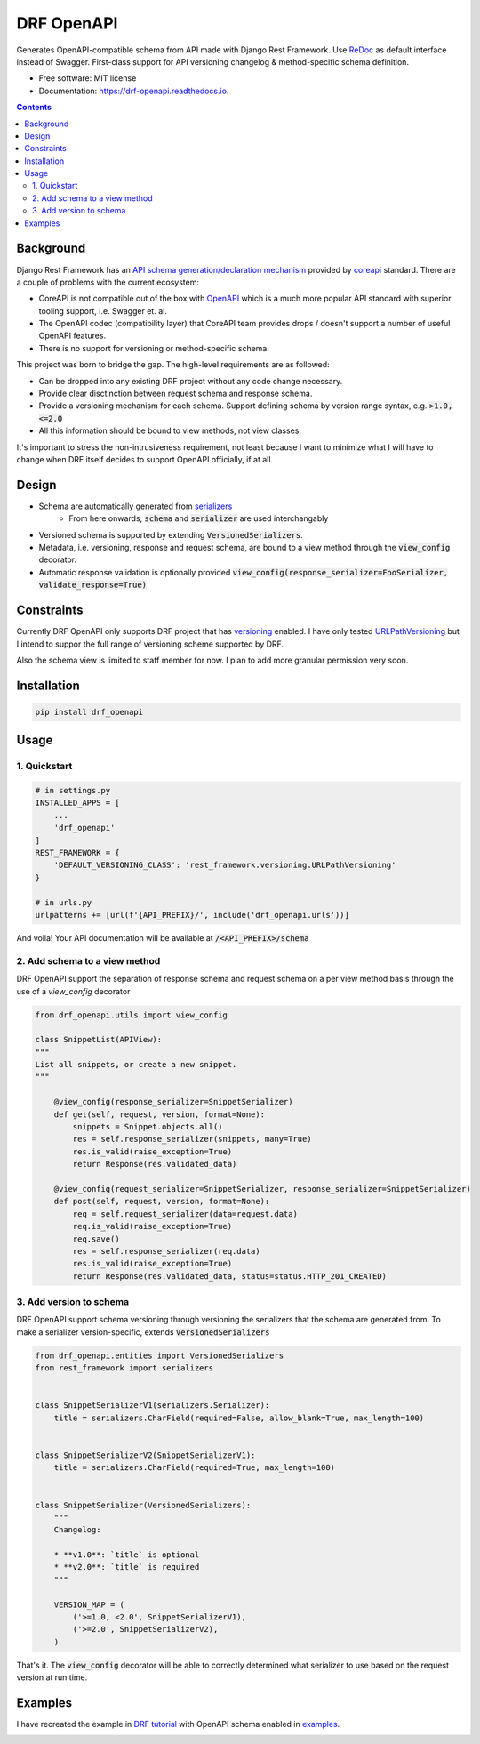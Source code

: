 ===========
DRF OpenAPI
===========


.. image:: https://img.shields.io/pypi/v/drf_openapi.svg
        :target: https://pypi.python.org/pypi/drf_openapi

.. image:: https://img.shields.io/travis/limdauto/drf_openapi.svg
        :target: https://travis-ci.org/limdauto/drf_openapi

.. image:: https://readthedocs.org/projects/drf-openapi/badge/?version=latest
        :target: https://drf-openapi.readthedocs.io/en/latest/?badge=latest
        :alt: Documentation Status

.. image:: https://pyup.io/repos/github/limdauto/drf_openapi/shield.svg
     :target: https://pyup.io/repos/github/limdauto/drf_openapi/
     :alt: Updates


Generates OpenAPI-compatible schema from API made with Django Rest Framework. Use `ReDoc <https://github.com/Rebilly/ReDoc>`_ as default interface instead of Swagger.
First-class support for API versioning changelog & method-specific schema definition.

.. image:: images/screenshot.png


* Free software: MIT license
* Documentation: https://drf-openapi.readthedocs.io.

.. contents:: 

Background
-----------

Django Rest Framework has an `API schema generation/declaration mechanism <http://www.django-rest-framework.org/api-guide/schemas/>`_ provided by
`coreapi <http://www.coreapi.org/>`_ standard. There are a couple of problems with the current ecosystem:

- CoreAPI is not compatible out of the box with `OpenAPI <https://www.openapis.org/>`_ which is a much more popular API standard with superior tooling support, i.e. Swagger et. al.
- The OpenAPI codec (compatibility layer) that CoreAPI team provides drops / doesn't support a number of useful OpenAPI features.
- There is no support for versioning or method-specific schema.

This project was born to bridge the gap. The high-level requirements are as followed:

- Can be dropped into any existing DRF project without any code change necessary.
- Provide clear disctinction between request schema and response schema.
- Provide a versioning mechanism for each schema. Support defining schema by version range syntax, e.g. :code:`>1.0, <=2.0`
- All this information should be bound to view methods, not view classes.

It's important to stress the non-intrusiveness requirement, not least because I want to minimize what I will have to change when
DRF itself decides to support OpenAPI officially, if at all.

Design
-------------

- Schema are automatically generated from `serializers <http://www.django-rest-framework.org/api-guide/serializers/>`_
    - From here onwards, :code:`schema` and :code:`serializer` are used interchangably
- Versioned schema is supported by extending :code:`VersionedSerializers`.
- Metadata, i.e. versioning, response and request schema, are bound to a view method through the :code:`view_config` decorator.
- Automatic response validation is optionally provided :code:`view_config(response_serializer=FooSerializer, validate_response=True)`

Constraints
-------------

Currently DRF OpenAPI only supports DRF project that has `versioning <http://www.django-rest-framework.org/api-guide/versioning/#urlpathversioning>`_ enabled.
I have only tested `URLPathVersioning <http://www.django-rest-framework.org/api-guide/versioning/#urlpathversioning>`_ but I intend to suppor the full range of
versioning scheme supported by DRF.

Also the schema view is limited to staff member for now. I plan to add more granular permission very soon.

Installation
------------

.. code:: bash
   
   pip install drf_openapi

Usage
----------

1. Quickstart
^^^^^^^^^^^^^^

.. code:: python

   # in settings.py
   INSTALLED_APPS = [
       ...
       'drf_openapi'   
   ]
   REST_FRAMEWORK = {
       'DEFAULT_VERSIONING_CLASS': 'rest_framework.versioning.URLPathVersioning'
   }

   # in urls.py
   urlpatterns += [url(f'{API_PREFIX}/', include('drf_openapi.urls'))]

And voila! Your API documentation will be available at :code:`/<API_PREFIX>/schema`

2. Add schema to a view method
^^^^^^^^^^^^^^^^^^^^^^^^^^^^^^^

DRF OpenAPI support the separation of response schema and request schema on a per view method basis through the use of a `view_config` decorator

.. code:: python

   from drf_openapi.utils import view_config

   class SnippetList(APIView):
   """
   List all snippets, or create a new snippet.
   """
   
       @view_config(response_serializer=SnippetSerializer)
       def get(self, request, version, format=None):
           snippets = Snippet.objects.all()
           res = self.response_serializer(snippets, many=True)
           res.is_valid(raise_exception=True)
           return Response(res.validated_data)

       @view_config(request_serializer=SnippetSerializer, response_serializer=SnippetSerializer)
       def post(self, request, version, format=None):
           req = self.request_serializer(data=request.data)
           req.is_valid(raise_exception=True)
           req.save()
           res = self.response_serializer(req.data)
           res.is_valid(raise_exception=True)
           return Response(res.validated_data, status=status.HTTP_201_CREATED)


3. Add version to schema
^^^^^^^^^^^^^^^^^^^^^^^^^^^^^^^

DRF OpenAPI support schema versioning through versioning the serializers that the schema are generated from.
To make a serializer version-specific, extends :code:`VersionedSerializers`

.. code:: python
   
   from drf_openapi.entities import VersionedSerializers
   from rest_framework import serializers
   

   class SnippetSerializerV1(serializers.Serializer):
       title = serializers.CharField(required=False, allow_blank=True, max_length=100)
   

   class SnippetSerializerV2(SnippetSerializerV1):
       title = serializers.CharField(required=True, max_length=100)
   
   
   class SnippetSerializer(VersionedSerializers):
       """
       Changelog:
   
       * **v1.0**: `title` is optional
       * **v2.0**: `title` is required
       """
   
       VERSION_MAP = (
           ('>=1.0, <2.0', SnippetSerializerV1),
           ('>=2.0', SnippetSerializerV2),
       )


That's it. The :code:`view_config` decorator will be able to correctly determined what serializer to use based on the request version at run time.

Examples
----------

I have recreated the example in `DRF tutorial <http://www.django-rest-framework.org/tutorial/>`_ with OpenAPI schema enabled
in `examples <examples/>`_.


.. image:: https://badges.gitter.im/drf_openapi/Lobby.svg
   :alt: Join the chat at https://gitter.im/drf_openapi/Lobby
   :target: https://gitter.im/drf_openapi/Lobby?utm_source=badge&utm_medium=badge&utm_campaign=pr-badge&utm_content=badge